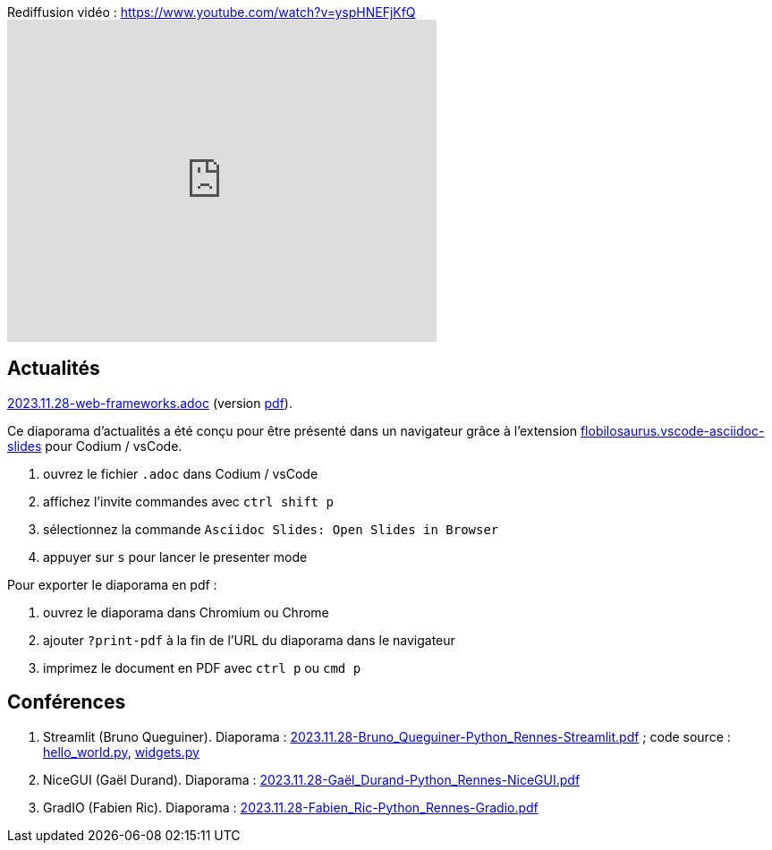 
.Rediffusion vidéo : https://www.youtube.com/watch?v=yspHNEFjKfQ
video::yspHNEFjKfQ[youtube,width=480,height=360]

== Actualités

link:2023.11.28-web-frameworks.adoc[2023.11.28-web-frameworks.adoc] (version link:2023.11.28-web-frameworks.pdf[pdf]).

Ce diaporama d'actualités a été conçu pour être présenté dans un navigateur grâce à l'extension https://marketplace.visualstudio.com/items?itemName=flobilosaurus.vscode-asciidoc-slides[flobilosaurus.vscode-asciidoc-slides] pour Codium / vsCode.

. ouvrez le fichier `.adoc` dans Codium / vsCode
. affichez l'invite commandes avec `ctrl shift p`
. sélectionnez la commande `Asciidoc Slides: Open Slides in Browser`
. appuyer sur `s` pour lancer le presenter mode

Pour exporter le diaporama en pdf :

. ouvrez le diaporama dans Chromium ou Chrome
. ajouter `?print-pdf` à la fin de l'URL du diaporama dans le navigateur
. imprimez le document en PDF avec `ctrl p` ou `cmd p`

== Conférences

. Streamlit (Bruno Queguiner). Diaporama : link:2023.11.28-Bruno_Queguiner-Python_Rennes-Streamlit.pdf[2023.11.28-Bruno_Queguiner-Python_Rennes-Streamlit.pdf] ; code source : link:hello_world.py[hello_world.py], link:widgets.py[widgets.py]
. NiceGUI (Gaël Durand). Diaporama : link:2023.11.28-Gaël_Durand-Python_Rennes-NiceGUI.pdf[2023.11.28-Gaël_Durand-Python_Rennes-NiceGUI.pdf]
. GradIO (Fabien Ric). Diaporama : link:2023.11.28-Fabien_Ric-Python_Rennes-Gradio.pdf[2023.11.28-Fabien_Ric-Python_Rennes-Gradio.pdf]
